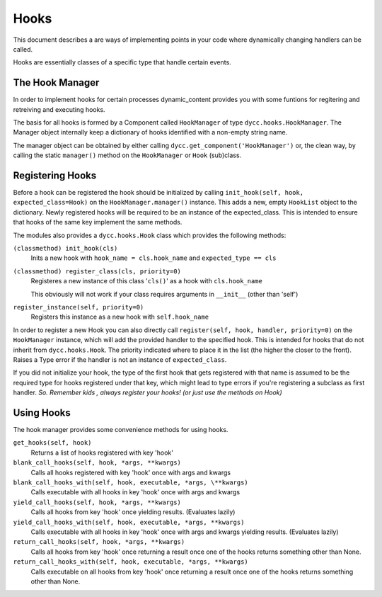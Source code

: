 Hooks
=====

This document describes a are ways of implementing points in your code where dynamically changing handlers can be called.

Hooks are essentially classes of a specific type that handle certain events.

The Hook Manager
----------------

In order to implement hooks for certain processes dynamic_content provides you with some funtions for regitering and retreiving and executing hooks.

The basis for all hooks is formed by a Component called ``HookManager`` of type ``dycc.hooks.HookManager``. The Manager object internally keep a dictionary of hooks identified with a non-empty string name.

The manager object can be obtained by either calling ``dycc.get_component('HookManager')`` or, the clean way, by calling the static ``manager()`` method on the ``HookManager`` or ``Hook`` (sub)class.

Registering Hooks
-----------------

Before a hook can be registered the hook should be initialized by calling ``init_hook(self, hook, expected_class=Hook)`` on the ``HookManager.manager()`` instance. This adds a new, empty ``HookList`` object to the dictionary. Newly registered hooks will be required to be an instance of the expected_class. This is intended to ensure that hooks of the same key implement the same methods.

The modules also provides a ``dycc.hooks.Hook`` class which provides the following methods:

``(classmethod) init_hook(cls)``
    Inits a new hook with ``hook_name = cls.hook_name`` and ``expected_type == cls``

``(classmethod) register_class(cls, priority=0)``
    Registeres a new instance of this class '``cls()``' as a hook with ``cls.hook_name``

    This obviously will not work if your class requires arguments in ``__init__`` (other than 'self')

``register_instance(self, priority=0)``
    Registers this instance as a new hook with ``self.hook_name``

In order to register a new Hook you can also directly call ``register(self, hook, handler, priority=0)`` on the ``HookManager`` instance, which will add the provided handler to the specified hook. This is intended for hooks that do not inherit from ``dycc.hooks.Hook``. The priority indicated where to place it in the list (the higher the closer to the front). Raises a Type error if the handler is not an instance of ``expected_class``.

If you did not initialize your hook, the type of the first hook that gets registered with that name is assumed to be the required type for hooks registered under that key, which might lead to type errors if you're registering a subclass as first handler. *So. Remember kids , always register your hooks! (or just use the methods on Hook)*

Using Hooks
-----------

The hook manager provides some convenience methods for using hooks.

``get_hooks(self, hook)``
    Returns a list of hooks registered with key 'hook'

``blank_call_hooks(self, hook, *args, **kwargs)``
    Calls all hooks registered with key 'hook' once with args and kwargs

``blank_call_hooks_with(self, hook, executable, *args, \**kwargs)``
    Calls executable with all hooks in key 'hook' once with args and kwargs

``yield_call_hooks(self, hook, *args, **kwargs)``
    Calls all hooks from key 'hook' once yielding results. (Evaluates lazily)

``yield_call_hooks_with(self, hook, executable, *args, **kwargs)``
    Calls executable with all hooks in key 'hook' once with args and kwargs yielding results. (Evaluates lazily)

``return_call_hooks(self, hook, *args, **kwargs)``
    Calls all hooks from key 'hook' once returning a result once one of the hooks returns something other than None.

``return_call_hooks_with(self, hook, executable, *args, **kwargs)``
    Calls executable on all hooks from key 'hook' once returning a result once one of the hooks returns something other than None.
